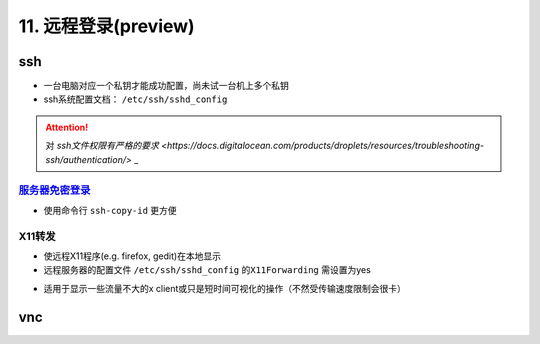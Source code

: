 
11. 远程登录(preview)
=====================

ssh
---


* 一台电脑对应一个私钥才能成功配置，尚未试一台机上多个私钥
* ssh系统配置文档： ``/etc/ssh/sshd_config``

.. attention::  对 `ssh文件权限有严格的要求 <https://docs.digitalocean.com/products/droplets/resources/troubleshooting-ssh/authentication/>` _ 


`服务器免密登录 <https://wiki.archlinux.org/title/SSH_keys#Copying_the_public_key_to_the_remote_server>`_
^^^^^^^^^^^^^^^^^^^^^^^^^^^^^^^^^^^^^^^^^^^^^^^^^^^^^^^^^^^^^^^^^^^^^^^^^^^^^^^^^^^^^^^^^^^^^^^^^^^^^^^^^^^^^


* 使用命令行 ``ssh-copy-id`` 更方便

.. prompt:: bash $,# auto

   $ ssh-copy-id username@remote-server.org

X11转发
^^^^^^^


* 使远程X11程序(e.g. firefox, gedit)在本地显示
* 远程服务器的配置文件 ``/etc/ssh/sshd_config`` 的\ ``X11Forwarding`` 需设置为yes

.. prompt:: bash $,# auto

   $ ssh -X user_name@ip_address


* 适用于显示一些流量不大的x client或只是短时间可视化的操作（不然受传输速度限制会很卡）

vnc
---

.. prompt:: bash $,# auto

   # DRDC: vnc client
   # KRFB: vnc server
   # 服务端安装krfb；客户端安装drdc
   $ sudo apt-get install krfb krdc


.. image:: https://natsu-akatsuki.oss-cn-guangzhou.aliyuncs.com/img/N10hqCMH1dII3i31.png!thumbnail
   :target: https://natsu-akatsuki.oss-cn-guangzhou.aliyuncs.com/img/N10hqCMH1dII3i31.png!thumbnail
   :alt: img

